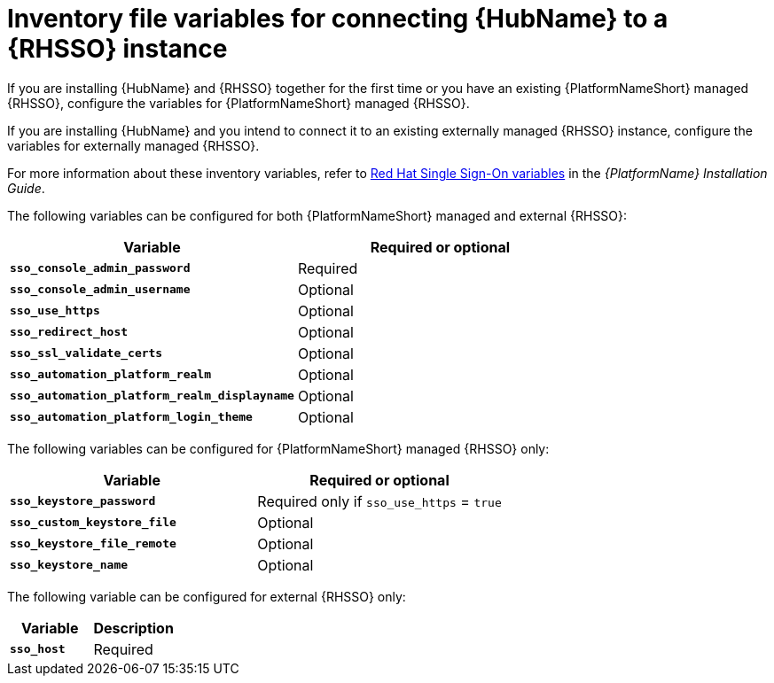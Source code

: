 [id="ref-variables-connect-hub-sso"]
= Inventory file variables for connecting {HubName} to a {RHSSO} instance

If you are installing {HubName} and {RHSSO} together for the first time or you have an existing {PlatformNameShort} managed {RHSSO}, configure the variables for {PlatformNameShort} managed {RHSSO}.

If you are installing {HubName} and you intend to connect it to an existing externally managed {RHSSO} instance, configure the variables for externally managed {RHSSO}.

For more information about these inventory variables, refer to link:https://access.redhat.com/documentation/en-us/red_hat_ansible_automation_platform/{PlatformVers}/html/red_hat_ansible_automation_platform_installation_guide/appendix-inventory-files-vars#ref-sso-variables[Red Hat Single Sign-On variables] in the _{PlatformName} Installation Guide_.

The following variables can be configured for both {PlatformNameShort} managed and external {RHSSO}:

[cols="50%,50%",options="header"]
|====
| *Variable* | *Required or optional*
| *`sso_console_admin_password`* | Required
| *`sso_console_admin_username`* | Optional
| *`sso_use_https`* | Optional
| *`sso_redirect_host`* | Optional
| *`sso_ssl_validate_certs`* | Optional
| *`sso_automation_platform_realm`* | Optional
| *`sso_automation_platform_realm_displayname`* | Optional
| *`sso_automation_platform_login_theme`* | Optional
|====

The following variables can be configured for {PlatformNameShort} managed {RHSSO} only:

[cols="50%,50%",options="header"]
|====
| *Variable* | *Required or optional*
| *`sso_keystore_password`* | Required only if `sso_use_https` = `true`
| *`sso_custom_keystore_file`* | Optional
| *`sso_keystore_file_remote`* | Optional
| *`sso_keystore_name`* | Optional
|====

The following variable can be configured for external {RHSSO} only:

[cols="50%,50%",options="header"]
|====
| *Variable* | *Description*
| *`sso_host`* | Required
// | *`sso_http_port or sso_https_port`* | Optional
|====

